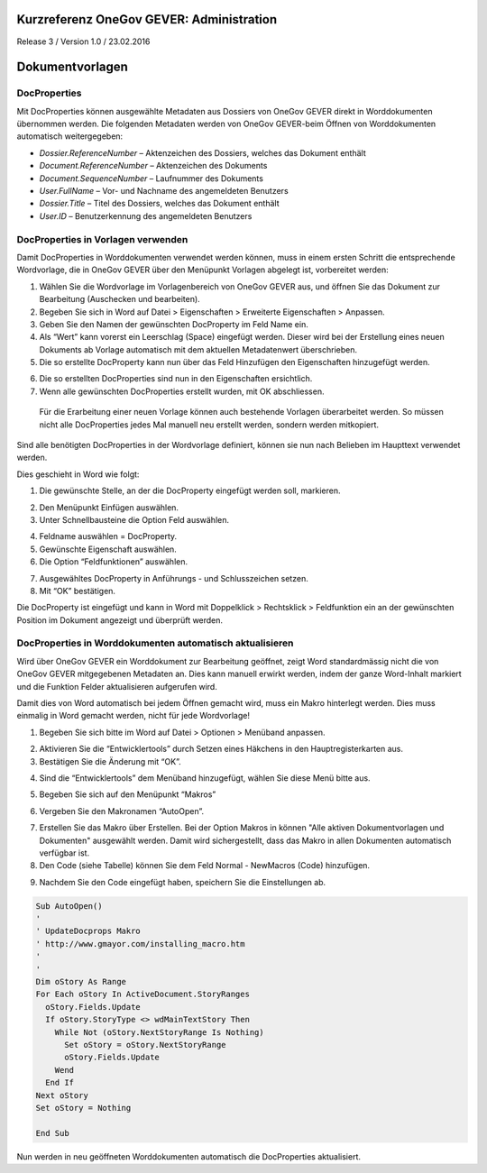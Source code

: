 Kurzreferenz OneGov GEVER: Administration
=========================================

Release 3 / Version 1.0 / 23.02.2016

Dokumentvorlagen
================

DocProperties 
-------------

Mit DocProperties können ausgewählte Metadaten aus Dossiers von OneGov GEVER direkt in Worddokumenten übernommen 
werden. Die folgenden Metadaten werden von OneGov GEVER-beim Öffnen von Worddokumenten automatisch weitergegeben:

- *Dossier.ReferenceNumber* – Aktenzeichen des Dossiers, welches das Dokument enthält

- *Document.ReferenceNumber* – Aktenzeichen des Dokuments

-	*Document.SequenceNumber* – Laufnummer des Dokuments

-	*User.FullName* – Vor- und Nachname des angemeldeten Benutzers

-	*Dossier.Title* – Titel des Dossiers, welches das Dokument enthält

-	*User.ID* – Benutzerkennung des angemeldeten Benutzers

DocProperties in Vorlagen verwenden
-----------------------------------

Damit DocProperties in Worddokumenten verwendet werden können, muss in einem ersten Schritt die entsprechende 
Wordvorlage, die in OneGov GEVER über den Menüpunkt Vorlagen abgelegt ist, vorbereitet werden:

1)	Wählen Sie die Wordvorlage im Vorlagenbereich von OneGov GEVER aus, und öffnen Sie das Dokument zur Bearbeitung (Auschecken und bearbeiten).

2)	Begeben Sie sich in Word auf Datei > Eigenschaften > Erweiterte Eigenschaften > Anpassen.

3)	Geben Sie den Namen der gewünschten DocProperty im Feld Name ein.

4)	Als “Wert” kann vorerst ein Leerschlag (Space) eingefügt werden. Dieser wird bei der Erstellung eines neuen Dokuments ab Vorlage automatisch mit dem aktuellen Metadatenwert überschrieben. 

5)	Die so erstellte DocProperty kann nun über das Feld Hinzufügen den Eigenschaften hinzugefügt werden.
 
|docprops-3|
 
6)	Die so erstellten DocProperties sind nun in den Eigenschaften ersichtlich.

7)	Wenn alle gewünschten DocProperties erstellt wurden, mit OK abschliessen. 

|docprops-4|

  Für die Erarbeitung einer neuen Vorlage können auch bestehende Vorlagen überarbeitet werden. So müssen 
  nicht alle DocProperties jedes Mal manuell neu erstellt werden, sondern werden mitkopiert.

Sind alle benötigten DocProperties in der Wordvorlage definiert, können sie nun nach Belieben im Haupttext 
verwendet werden.

Dies geschieht in Word wie folgt:

1)	Die gewünschte Stelle, an der die DocProperty eingefügt werden soll, markieren. 

|docprops-5|

2)	Den Menüpunkt Einfügen auswählen.

3)	Unter Schnellbausteine die Option Feld auswählen.

|docprops-6|

4)	Feldname auswählen = DocProperty. 

5)	Gewünschte Eigenschaft auswählen.

6)	Die Option “Feldfunktionen” auswählen.

|docprops-7|

7)	Ausgewähltes DocProperty in Anführungs - und Schlusszeichen setzen.

8)	Mit “OK” bestätigen.

|docprops-8|

Die DocProperty ist eingefügt und kann in Word mit Doppelklick > Rechtsklick > Feldfunktion ein an 
der gewünschten Position im Dokument angezeigt und überprüft werden.

|docprops-9|

DocProperties in Worddokumenten automatisch aktualisieren
---------------------------------------------------------

Wird über OneGov GEVER ein Worddokument zur Bearbeitung geöffnet, zeigt Word standardmässig 
nicht die von OneGov GEVER mitgegebenen Metadaten an. Dies kann manuell erwirkt werden, indem der 
ganze Word-Inhalt markiert und die Funktion Felder aktualisieren aufgerufen wird.

Damit dies von Word automatisch bei jedem Öffnen gemacht wird, muss ein Makro hinterlegt werden. 
Dies muss einmalig in Word gemacht werden, nicht für jede Wordvorlage!

1)	Begeben Sie sich bitte im Word auf Datei > Optionen > Menüband anpassen.

|docprops-10|

2)	Aktivieren Sie die “Entwicklertools” durch Setzen eines Häkchens in den Hauptregisterkarten aus.

3)	Bestätigen Sie die Änderung mit “OK”.

|docprops-11|

4)	Sind die “Entwicklertools” dem Menüband hinzugefügt, wählen Sie diese Menü bitte aus.

|docprops-12|

5)	Begeben Sie sich auf den Menüpunkt “Makros”

|docprops-13|

6)	Vergeben Sie den Makronamen “AutoOpen”.

|docprops-14|

7)	Erstellen Sie das Makro über Erstellen. Bei der Option Makros in können "Alle aktiven Dokumentvorlagen und Dokumenten" ausgewählt werden. Damit wird sichergestellt, dass das Makro in allen Dokumenten automatisch verfügbar ist.

8)	Den Code (siehe Tabelle) können Sie dem Feld Normal - NewMacros (Code) hinzufügen.

|docprops-15|

9)	Nachdem Sie den Code eingefügt haben, speichern Sie die Einstellungen ab.

.. sourcecode:: vb

  Sub AutoOpen()
  '
  ' UpdateDocprops Makro
  ' http://www.gmayor.com/installing_macro.htm                    
  '                                                 
  '
  Dim oStory As Range
  For Each oStory In ActiveDocument.StoryRanges
    oStory.Fields.Update
    If oStory.StoryType <> wdMainTextStory Then
      While Not (oStory.NextStoryRange Is Nothing)
        Set oStory = oStory.NextStoryRange
        oStory.Fields.Update
      Wend
    End If
  Next oStory
  Set oStory = Nothing

  End Sub

Nun werden in neu geöffneten Worddokumenten automatisch die DocProperties aktualisiert.

.. |docprops-3| image:: ../_static/img/kurzref_adm_docprops_3.png
.. |docprops-4| image:: ../_static/img/kurzref_adm_docprops_4.png
.. |docprops-5| image:: ../_static/img/kurzref_adm_docprops_5.png
.. |docprops-6| image:: ../_static/img/kurzref_adm_docprops_6.png
.. |docprops-7| image:: ../_static/img/kurzref_adm_docprops_7.png
.. |docprops-8| image:: ../_static/img/kurzref_adm_docprops_8.png
.. |docprops-9| image:: ../_static/img/kurzref_adm_docprops_9.png
.. |docprops-10| image:: ../_static/img/kurzref_adm_docprops_10.png
.. |docprops-11| image:: ../_static/img/kurzref_adm_docprops_11.png
.. |docprops-12| image:: ../_static/img/kurzref_adm_docprops_12.png
.. |docprops-13| image:: ../_static/img/kurzref_adm_docprops_13.png
.. |docprops-14| image:: ../_static/img/kurzref_adm_docprops_14.png
.. |docprops-15| image:: ../_static/img/kurzref_adm_docprops_15.png


